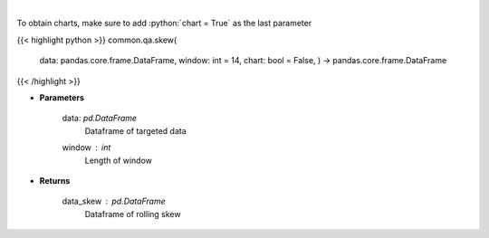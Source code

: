 .. role:: python(code)
    :language: python
    :class: highlight

|

.. raw:: html

    <h3>
    > Skewness Indicator
    </h3>

To obtain charts, make sure to add :python:`chart = True` as the last parameter

{{< highlight python >}}
common.qa.skew(
    data: pandas.core.frame.DataFrame,
    window: int = 14,
    chart: bool = False,
    ) -> pandas.core.frame.DataFrame
{{< /highlight >}}

* **Parameters**

    data: *pd.DataFrame*
        Dataframe of targeted data
    window : *int*
        Length of window

    
* **Returns**

    data\_skew : *pd.DataFrame*
        Dataframe of rolling skew
    